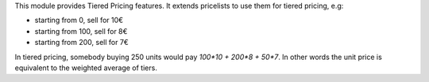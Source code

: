 This module provides Tiered Pricing features.
It extends pricelists to use them for tiered pricing, e.g:

- starting from 0, sell for 10€
- starting from 100, sell for 8€
- starting from 200, sell for 7€

In tiered pricing, somebody buying 250 units would pay `100*10 + 200*8 + 50*7`.
In other words the unit price is equivalent to the weighted average of tiers.
